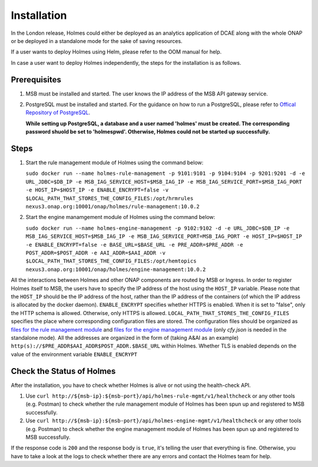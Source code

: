 .. This work is licensed under a Creative Commons Attribution 4.0 International License.


Installation
------------

In the London release, Holmes could either be deployed as an analytics application of DCAE along with the whole ONAP or be deployed in a standalone mode for the sake of saving resources.

If a user wants to deploy Holmes using Helm, please refer to the OOM manual for help.

In case a user want to deploy Holmes independently, the steps for the installation is as follows.

Prerequisites
^^^^^^^^^^^^^

#. MSB must be installed and started. The user knows the IP address of the MSB API gateway service.
#. PostgreSQL must be installed and started. For the guidance on how to run a PostgreSQL, please refer to `Offical Repository of PostgreSQL <https://hub.docker.com/_/postgres/>`_.

   **While setting up PostgreSQL, a database and a user named 'holmes' must be created. The corresponding password shuold be set to 'holmespwd'. Otherwise, Holmes could not be started up successfully.**

Steps
^^^^^

#. Start the rule management module of Holmes using the command below:

   ``sudo docker run --name holmes-rule-management -p 9101:9101 -p 9104:9104 -p 9201:9201 -d -e URL_JDBC=$DB_IP -e MSB_IAG_SERVICE_HOST=$MSB_IAG_IP -e MSB_IAG_SERVICE_PORT=$MSB_IAG_PORT -e HOST_IP=$HOST_IP -e ENABLE_ENCRYPT=false -v $LOCAL_PATH_THAT_STORES_THE_CONFIG_FILES:/opt/hrmrules nexus3.onap.org:10001/onap/holmes/rule-management:10.0.2``

#. Start the engine manamgement module of Holmes using the command below:

   ``sudo docker run --name holmes-engine-management -p 9102:9102 -d -e URL_JDBC=$DB_IP -e MSB_IAG_SERVICE_HOST=$MSB_IAG_IP -e MSB_IAG_SERVICE_PORT=MSB_IAG_PORT -e HOST_IP=$HOST_IP -e ENABLE_ENCRYPT=false -e BASE_URL=$BASE_URL -e PRE_ADDR=$PRE_ADDR -e POST_ADDR=$POST_ADDR -e AAI_ADDR=$AAI_ADDR -v $LOCAL_PATH_THAT_STORES_THE_CONFIG_FILES:/opt/hemtopics  nexus3.onap.org:10001/onap/holmes/engine-management:10.0.2``

All the interactions between Holmes and other ONAP components are routed by MSB or Ingress. In order to register Holmes itself to MSB, the users have to specify the IP address of the host using the ``HOST_IP`` variable. Please note that the ``HOST_IP`` should be the IP address of the host, rather than the IP address of the containers (of which the IP address is allocated by the docker daemon).
``ENABLE_ENCRYPT`` specifies whether HTTPS is enabled. When it is set to "false", only the HTTP schema is allowed. Otherwise, only HTTPS is allowed. ``LOCAL_PATH_THAT_STORES_THE_CONFIG_FILES`` specifies the place where corresponding configuration files are stored. The configuration files should be organized as `files for the rule management module <https://gerrit.onap.org/r/gitweb?p=oom.git;a=tree;f=kubernetes/holmes/components/holmes-rule-mgmt/resources/rules;h=e3071f02c0143bd5774967bd7148d73afeb8a17c;hb=HEAD>`_ and `files for the engine management module <https://gerrit.onap.org/r/gitweb?p=oom.git;a=tree;f=kubernetes/holmes/components/holmes-engine-mgmt/resources/config;h=6a43bc35fa56731379956da08f766aa8d0abdd53;hb=HEAD>`_ (only *cfy.json* is needed in the standalone mode).
All the addresses are organized in the form of (taking A&AI as an example) ``http(s)://$PRE_ADDR$AAI_ADDR$POST_ADDR.$BASE_URL`` within Holmes. Whether TLS is enabled depends on the value of the environment variable ``ENABLE_ENCRYPT``

Check the Status of Holmes
^^^^^^^^^^^^^^^^^^^^^^^^^^

After the installation, you have to check whether Holmes is alive or not using the health-check API.

#. Use ``curl http://${msb-ip}:${msb-port}/api/holmes-rule-mgmt/v1/healthcheck`` or any other tools (e.g. Postman) to check whether the rule management module of Holmes has been spun up and registered to MSB successfully.

#. Use ``curl http://${msb-ip}:${msb-port}/api/holmes-engine-mgmt/v1/healthcheck`` or any other tools (e.g. Postman) to check whether the engine management module of Holmes has been spun up and registered to MSB successfully.

If the response code is ``200`` and the response body is ``true``, it's telling the user that everything is fine. Otherwise, you have to take a look at the logs to check whether there are any errors and contact the Holmes team for help.

